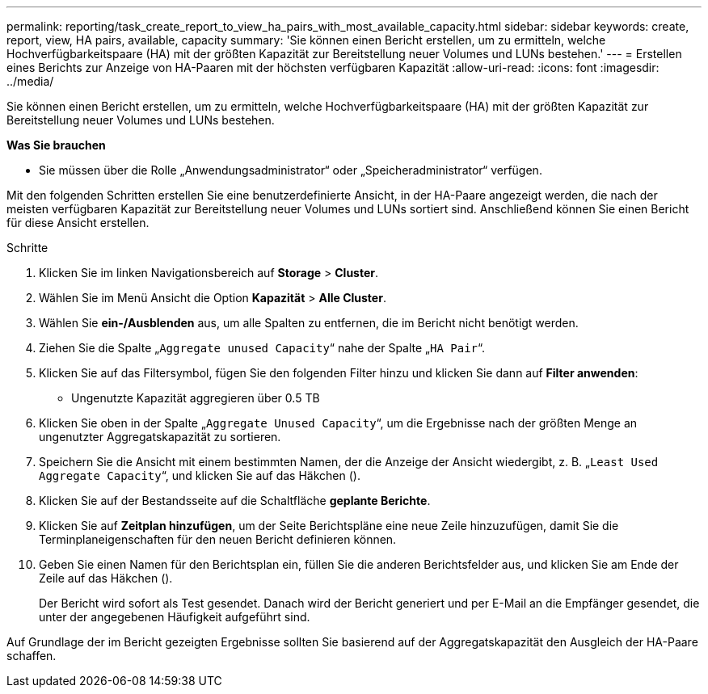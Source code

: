 ---
permalink: reporting/task_create_report_to_view_ha_pairs_with_most_available_capacity.html 
sidebar: sidebar 
keywords: create, report, view, HA pairs, available, capacity 
summary: 'Sie können einen Bericht erstellen, um zu ermitteln, welche Hochverfügbarkeitspaare (HA) mit der größten Kapazität zur Bereitstellung neuer Volumes und LUNs bestehen.' 
---
= Erstellen eines Berichts zur Anzeige von HA-Paaren mit der höchsten verfügbaren Kapazität
:allow-uri-read: 
:icons: font
:imagesdir: ../media/


[role="lead"]
Sie können einen Bericht erstellen, um zu ermitteln, welche Hochverfügbarkeitspaare (HA) mit der größten Kapazität zur Bereitstellung neuer Volumes und LUNs bestehen.

*Was Sie brauchen*

* Sie müssen über die Rolle „Anwendungsadministrator“ oder „Speicheradministrator“ verfügen.


Mit den folgenden Schritten erstellen Sie eine benutzerdefinierte Ansicht, in der HA-Paare angezeigt werden, die nach der meisten verfügbaren Kapazität zur Bereitstellung neuer Volumes und LUNs sortiert sind. Anschließend können Sie einen Bericht für diese Ansicht erstellen.

.Schritte
. Klicken Sie im linken Navigationsbereich auf *Storage* > *Cluster*.
. Wählen Sie im Menü Ansicht die Option *Kapazität* > *Alle Cluster*.
. Wählen Sie *ein-/Ausblenden* aus, um alle Spalten zu entfernen, die im Bericht nicht benötigt werden.
. Ziehen Sie die Spalte „`Aggregate unused Capacity`“ nahe der Spalte „`HA Pair`“.
. Klicken Sie auf das Filtersymbol, fügen Sie den folgenden Filter hinzu und klicken Sie dann auf *Filter anwenden*:
+
** Ungenutzte Kapazität aggregieren über 0.5 TB


. Klicken Sie oben in der Spalte „`Aggregate Unused Capacity`“, um die Ergebnisse nach der größten Menge an ungenutzter Aggregatskapazität zu sortieren.
. Speichern Sie die Ansicht mit einem bestimmten Namen, der die Anzeige der Ansicht wiedergibt, z. B. „`Least Used Aggregate Capacity`“, und klicken Sie auf das Häkchen (image:../media/blue_check.gif[""]).
. Klicken Sie auf der Bestandsseite auf die Schaltfläche *geplante Berichte*.
. Klicken Sie auf *Zeitplan hinzufügen*, um der Seite Berichtspläne eine neue Zeile hinzuzufügen, damit Sie die Terminplaneigenschaften für den neuen Bericht definieren können.
. Geben Sie einen Namen für den Berichtsplan ein, füllen Sie die anderen Berichtsfelder aus, und klicken Sie am Ende der Zeile auf das Häkchen (image:../media/blue_check.gif[""]).
+
Der Bericht wird sofort als Test gesendet. Danach wird der Bericht generiert und per E-Mail an die Empfänger gesendet, die unter der angegebenen Häufigkeit aufgeführt sind.



Auf Grundlage der im Bericht gezeigten Ergebnisse sollten Sie basierend auf der Aggregatskapazität den Ausgleich der HA-Paare schaffen.
